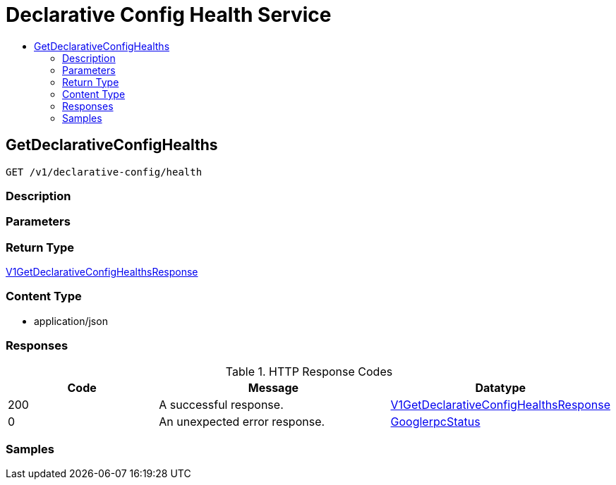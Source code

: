 // Auto-generated by scripts. Do not edit.
:_mod-docs-content-type: ASSEMBLY
[id="DeclarativeConfigHealthService"]
= Declarative Config Health Service
:toc: macro
:toc-title:

toc::[]

:context: DeclarativeConfigHealthService

[id="GetDeclarativeConfigHealths_DeclarativeConfigHealthService"]
== GetDeclarativeConfigHealths

`GET /v1/declarative-config/health`

=== Description

=== Parameters

=== Return Type

xref:../CommonObjectReference/CommonObjectReference.adoc#V1GetDeclarativeConfigHealthsResponse_CommonObjectReference[V1GetDeclarativeConfigHealthsResponse]

=== Content Type

* application/json

=== Responses

.HTTP Response Codes
[cols="2,3,1"]
|===
| Code | Message | Datatype

| 200
| A successful response.
|  xref:../CommonObjectReference/CommonObjectReference.adoc#V1GetDeclarativeConfigHealthsResponse_CommonObjectReference[V1GetDeclarativeConfigHealthsResponse]

| 0
| An unexpected error response.
|  xref:../CommonObjectReference/CommonObjectReference.adoc#GooglerpcStatus_CommonObjectReference[GooglerpcStatus]

|===

=== Samples

